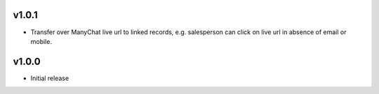 v1.0.1
======
* Transfer over ManyChat live url to linked records, e.g. salesperson can click on live url in absence of email or mobile.

v1.0.0
======
* Initial release